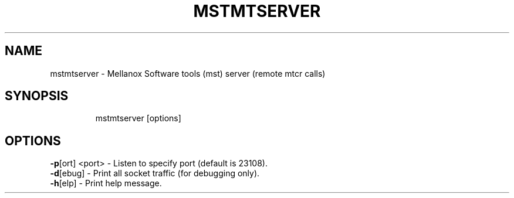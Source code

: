 .TH MSTMTSERVER "1" "4.6.0" ""
.SH NAME
mstmtserver \- Mellanox Software tools (mst) server (remote mtcr calls)
.IP
.SH SYNOPSIS
.IP
mstmtserver [options]
.IP
.SH OPTIONS
.TP
\fB-p\fR[ort] <port> - Listen to specify port (default is 23108).
.TP
\fB-d\fR[ebug]       - Print all socket traffic (for debugging only).
.TP
\fB-h\fR[elp]        - Print help message.

